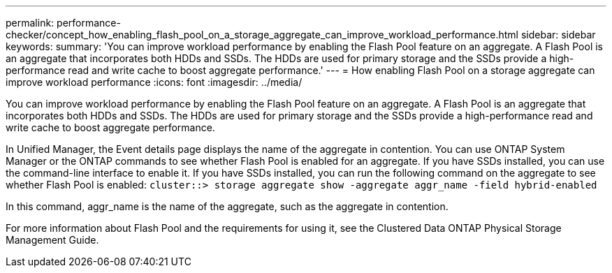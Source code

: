 ---
permalink: performance-checker/concept_how_enabling_flash_pool_on_a_storage_aggregate_can_improve_workload_performance.html
sidebar: sidebar
keywords: 
summary: 'You can improve workload performance by enabling the Flash Pool feature on an aggregate. A Flash Pool is an aggregate that incorporates both HDDs and SSDs. The HDDs are used for primary storage and the SSDs provide a high-performance read and write cache to boost aggregate performance.'
---
= How enabling Flash Pool on a storage aggregate can improve workload performance
:icons: font
:imagesdir: ../media/

[.lead]
You can improve workload performance by enabling the Flash Pool feature on an aggregate. A Flash Pool is an aggregate that incorporates both HDDs and SSDs. The HDDs are used for primary storage and the SSDs provide a high-performance read and write cache to boost aggregate performance.

In Unified Manager, the Event details page displays the name of the aggregate in contention. You can use ONTAP System Manager or the ONTAP commands to see whether Flash Pool is enabled for an aggregate. If you have SSDs installed, you can use the command-line interface to enable it. If you have SSDs installed, you can run the following command on the aggregate to see whether Flash Pool is enabled: `cluster::> storage aggregate show -aggregate aggr_name -field hybrid-enabled`

In this command, aggr_name is the name of the aggregate, such as the aggregate in contention.

For more information about Flash Pool and the requirements for using it, see the Clustered Data ONTAP Physical Storage Management Guide.
